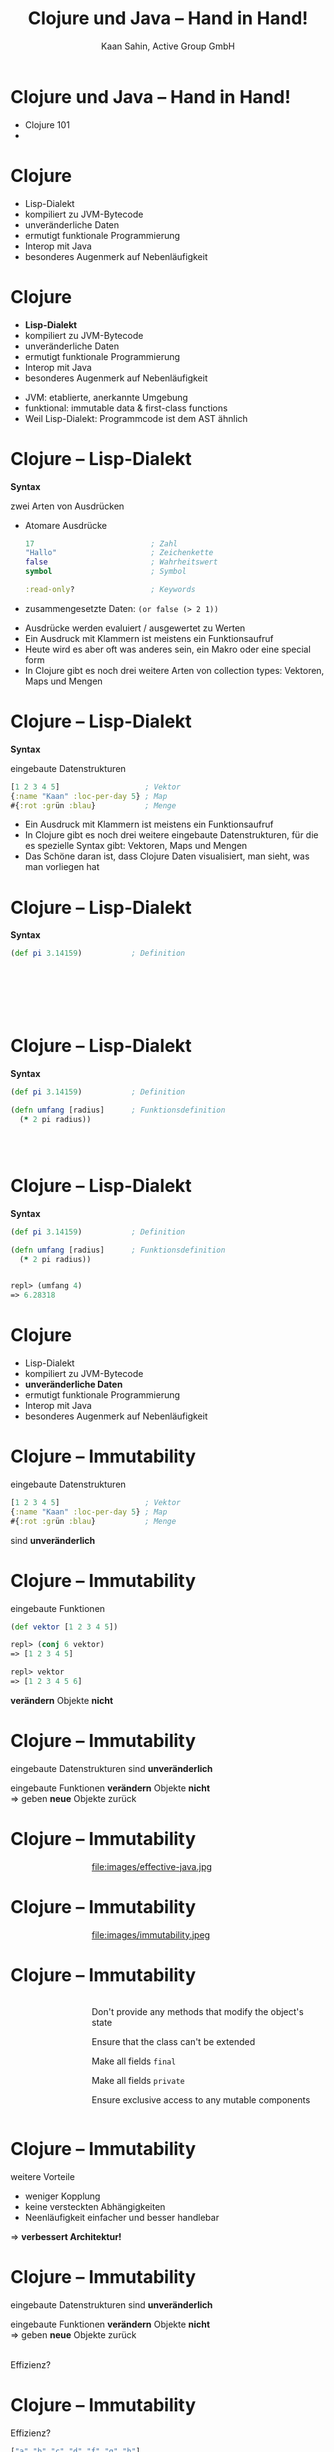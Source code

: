 #+title: Clojure und Java – Hand in Hand!
#+author: Kaan Sahin, Active Group GmbH
#+REVEAL_PLUGINS: (notes)
#+REVEAL_THEME: active
#+REVEAL_ROOT: file:///home/kaan/tmp/reveal.js
#+REVEAL_HLEVEL: 100
#+REVEAL_TRANS: none
#+OPTIONS: num:nil toc:nil reveal-center:f reveal_slide_number:t
#+MACRO: newline   src_emacs-lisp[:results raw]{"\n "}
#+MACRO: TIKZ-IMG #+HEADER: :exports results :file $1 :imagemagick yes {{{newline}}} #+HEADER: :results raw {{{newline}}} #+HEADER: :headers '("\usepackage{tikz}") {{{newline}}} #+HEADER: :fit yes :imoutoptions -geometry $2 :iminoptions -density 600
#+REVEAL_TITLE_SLIDE: %d
#+REVEAL_TITLE_SLIDE_BACKGROUND: file:///home/kaan/active-group/vortraege/2022-09-15_Clojure und Java Hand in Hand/slides/title-slide.png

* Clojure und Java – Hand in Hand!

- Clojure 101
- 


* Clojure

- Lisp-Dialekt
- kompiliert zu JVM-Bytecode
- unveränderliche Daten
- ermutigt funktionale Programmierung
- Interop mit Java
- besonderes Augenmerk auf Nebenläufigkeit

* Clojure

- *Lisp-Dialekt*
- kompiliert zu JVM-Bytecode
- unveränderliche Daten
- ermutigt funktionale Programmierung
- Interop mit Java
- besonderes Augenmerk auf Nebenläufigkeit


#+BEGIN_NOTES
- JVM: etablierte, anerkannte Umgebung
- funktional: immutable data & first-class functions
- Weil Lisp-Dialekt: Programmcode ist dem AST ähnlich
#+END_NOTES

* Clojure -- Lisp-Dialekt

*Syntax*

zwei Arten von Ausdrücken
- Atomare Ausdrücke
  #+begin_src clojure
  17                          ; Zahl
  "Hallo"                     ; Zeichenkette
  false                       ; Wahrheitswert                
  symbol                      ; Symbol

  :read-only?                 ; Keywords
  #+end_src
- zusammengesetzte Daten: =(or false (> 2 1))=

#+BEGIN_NOTES
- Ausdrücke werden evaluiert / ausgewertet zu Werten
- Ein Ausdruck mit Klammern ist meistens ein Funktionsaufruf
- Heute wird es aber oft was anderes sein, ein Makro oder eine special form
- In Clojure gibt es noch drei weitere Arten von collection types: Vektoren,
  Maps und Mengen
#+END_NOTES

* Clojure -- Lisp-Dialekt

*Syntax*

eingebaute Datenstrukturen

#+begin_src clojure
[1 2 3 4 5]                   ; Vektor
{:name "Kaan" :loc-per-day 5} ; Map
#{:rot :grün :blau}           ; Menge
#+end_src

#+BEGIN_NOTES
- Ein Ausdruck mit Klammern ist meistens ein
  Funktionsaufruf
- In Clojure gibt es noch drei weitere eingebaute
  Datenstrukturen, für die es spezielle Syntax
   gibt: Vektoren, Maps und Mengen
- Das Schöne daran ist, dass Clojure Daten visualisiert, man sieht, was man
  vorliegen hat
#+END_NOTES

* Clojure -- Lisp-Dialekt

*Syntax*

#+begin_src clojure
(def pi 3.14159)           ; Definition         







#+end_src

* Clojure -- Lisp-Dialekt

*Syntax*

#+begin_src clojure
(def pi 3.14159)           ; Definition

(defn umfang [radius]      ; Funktionsdefinition     
  (* 2 pi radius))




#+end_src

* Clojure -- Lisp-Dialekt

*Syntax*

#+begin_src clojure
(def pi 3.14159)           ; Definition

(defn umfang [radius]      ; Funktionsdefinition     
  (* 2 pi radius))


repl> (umfang 4)
=> 6.28318
#+end_src

* Clojure

- Lisp-Dialekt
- kompiliert zu JVM-Bytecode
- *unveränderliche Daten*
- ermutigt funktionale Programmierung
- Interop mit Java
- besonderes Augenmerk auf Nebenläufigkeit

* Clojure -- Immutability

eingebaute Datenstrukturen

#+begin_src clojure
[1 2 3 4 5]                   ; Vektor
{:name "Kaan" :loc-per-day 5} ; Map
#{:rot :grün :blau}           ; Menge
#+end_src

sind *unveränderlich*

* Clojure -- Immutability

eingebaute Funktionen

#+begin_src clojure
(def vektor [1 2 3 4 5])

repl> (conj 6 vektor)
=> [1 2 3 4 5]

repl> vektor
=> [1 2 3 4 5 6]
#+end_src

*verändern* Objekte *nicht*

* Clojure -- Immutability

eingebaute Datenstrukturen sind *unveränderlich*

eingebaute Funktionen *verändern* Objekte *nicht* \\
=> geben *neue* Objekte zurück

* Clojure -- Immutability

#+HTML: <div><div style="max-width:400px;padding-left:130px">
file:images/effective-java.jpg
#+HTML: </div></div>

* Clojure -- Immutability

#+HTML: <div><div style="max-width:400px;padding-left:130px">
file:images/immutability.jpeg
#+HTML: </div></div>


* Clojure -- Immutability

#+HTML: <div style="display:flex;flex-direction:row"><div style="max-width:400px;padding-left:130px;flex-direction:row">
#+HTML: <img src="images/immutability.jpeg"></img>

#+HTML:<div style="align:float-right">
Don't provide any methods that modify the object's state

Ensure that the class can't be extended

Make all fields =final=

Make all fields =private=

Ensure exclusive access to any mutable components
#+HTML: </div>

#+HTML: </div></div>

* Clojure -- Immutability

weitere Vorteile

- weniger Kopplung
- keine versteckten Abhängigkeiten
- Neenläufigkeit einfacher und besser handlebar

=> *verbessert Architektur!*

* Clojure -- Immutability

eingebaute Datenstrukturen sind *unveränderlich*

eingebaute Funktionen *verändern* Objekte *nicht* \\
=> geben *neue* Objekte zurück

\\

Effizienz?

* Clojure -- Immutability

Effizienz?

#+begin_src clojure
["a" "b" "c" "d" "f" "g" "h"]
#+end_src

* Clojure -- Immutability

Effizienz?

#+begin_src clojure
["a" "b" "c" "d" "f" "g" "h"]
#+end_src


#+HTML: <div><div style="max-width:400px;padding-left:130px">
[[file:images/Purely_functional_tree_before.svg]]
#+HTML: </div></div>

#+HTML: <div style="font-size:10px">
VineetKumar at English Wikipedia. - Transferred from en.wikipedia to Commons by sevela.p., CC BY-SA 3.0, https://commons.wikimedia.org/w/index.php?curid=3594619
#+HTML: </div>

* Clojure -- Immutability

Effizienz?

#+begin_src clojure
["a" "b" "c" "d" "e" "f" "g" "h"]
#+end_src

#+HTML: <div><div style="max-width:400px;padding-left:130px">
[[file:images/Purely_functional_tree_after.svg]]
#+HTML: </div></div>

#+HTML: <div style="font-size:10px">
VineetKumar at English Wikipedia. - Transferred from en.wikipedia to Commons by sevela.p., CC BY-SA 3.0, https://commons.wikimedia.org/w/index.php?curid=3594620
#+HTML: </div>

* Clojure

- Lisp-Dialekt
- kompiliert zu JVM-Bytecode
- unveränderliche Daten
- *ermutigt funktionale Programmierung*
- Interop mit Java
- besonderes Augenmerk auf Nebenläufigkeit

* Clojure -- funktionale Programmierung

MIKE: DIESE FOLIE WEG
- Anonyme Funktionen
- Funktionen höherer Ordnung  

* Clojure -- funktionale Programmierung

MIKE: DIESE FOLIE WEG
- Anonyme Funktionen
  #+begin_src clojure
  (fn [a b] (and (or a b) (not (and a b))))

  #(str "Hallo " % "!")
  #+end_src
- Funktionen höherer Ordnung
    
* Clojure -- funktionale Programmierung

MIKE: DIESE FOLIE WEG
- Anonyme Funktionen
  #+begin_src clojure
  (fn [a b] (and (or a b) (not (and a b))))

  #(str "Hallo " % "!")
  #+end_src
- Funktionen höherer Ordnung
  - =map=, =filter=, =reduce=

* Clojure -- funktionale Programmierung

#+begin_src clojure
(map #(+ 15 %) [1 2 3 4 5])


#+end_src

* Clojure -- funktionale Programmierung

#+begin_src clojure
(map #(+ 15 %) [1 2 3 4 5])

=> [16 17 18 19 20]
#+end_src

* Clojure -- funktionale Programmierung

#+begin_src clojure
(filter (fn [[key val]] (> (:age val) 17))
        {:max {:age 23 :address "Die Straße"}
         :moritz {:age 15 :address "Die andere Straße"}})


#+end_src

* Clojure -- funktionale Programmierung

#+begin_src clojure
(filter (fn [[key val]] (> (:age val) 17))
        {:max {:age 23 :address "Die Straße"}
         :moritz {:age 15 :address "Die andere Straße"}})

=> {:max {:age 23 :address "Die Straße"}}
#+end_src

* Clojure -- funktionale Programmierung

#+begin_src clojure
(reduce (fn [acc el]
          (+ acc (:age (val el))))
        0
        {:max {:age 23 :address "Die Straße"}
         :moritz {:age 15 :address "Die andere Straße"}})


#+end_src

* Clojure -- funktionale Programmierung

#+begin_src clojure
(reduce (fn [acc el]
          (+ acc (:age (val el))))
        0
        {:max {:age 23 :address "Die Straße"}
         :moritz {:age 15 :address "Die andere Straße"}})

=> 38
#+end_src

* Clojure

- Lisp-Dialekt
- kompiliert zu JVM-Bytecode
- unveränderliche Daten
- ermutigt funktionale Programmierung
- *Interop mit Java*
- besonderes Augenmerk auf Nebenläufigkeit

* Clojure -- Interop mit Java

?!Live-Demo?!

INTERFACE NOCH

* Funktionale Softwarearchitektur

- Onion-Architecture
- Hexagonale Architektur

* ?Event-Sourcing?

Passt gut zu Immutability

* Falls ich Plantuml benutze:

# #+begin_src plantuml :file images/hello-uml.png
# Bob -> Alice : Hello World!
# #+end_src

# #+RESULTS:
# [[file:images/hello-uml.png]]
